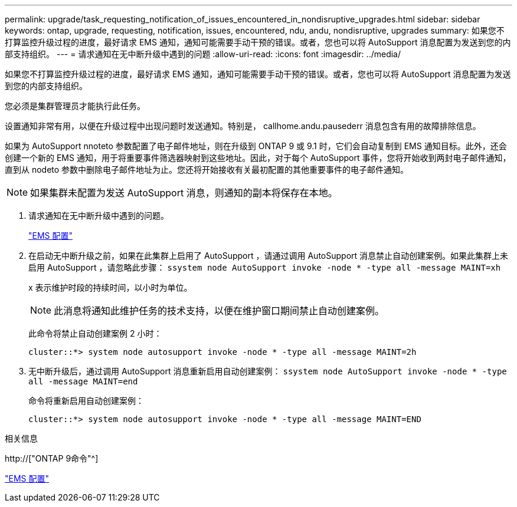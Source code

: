 ---
permalink: upgrade/task_requesting_notification_of_issues_encountered_in_nondisruptive_upgrades.html 
sidebar: sidebar 
keywords: ontap, upgrade, requesting, notification, issues, encountered, ndu, andu, nondisruptive, upgrades 
summary: 如果您不打算监控升级过程的进度，最好请求 EMS 通知，通知可能需要手动干预的错误。或者，您也可以将 AutoSupport 消息配置为发送到您的内部支持组织。 
---
= 请求通知在无中断升级中遇到的问题
:allow-uri-read: 
:icons: font
:imagesdir: ../media/


[role="lead"]
如果您不打算监控升级过程的进度，最好请求 EMS 通知，通知可能需要手动干预的错误。或者，您也可以将 AutoSupport 消息配置为发送到您的内部支持组织。

您必须是集群管理员才能执行此任务。

设置通知非常有用，以便在升级过程中出现问题时发送通知。特别是， callhome.andu.pausederr 消息包含有用的故障排除信息。

如果为 AutoSupport nnoteto 参数配置了电子邮件地址，则在升级到 ONTAP 9 或 9.1 时，它们会自动复制到 EMS 通知目标。此外，还会创建一个新的 EMS 通知，用于将重要事件筛选器映射到这些地址。因此，对于每个 AutoSupport 事件，您将开始收到两封电子邮件通知，直到从 nodeto 参数中删除电子邮件地址为止。您还将开始接收有关最初配置的其他重要事件的电子邮件通知。


NOTE: 如果集群未配置为发送 AutoSupport 消息，则通知的副本将保存在本地。

. 请求通知在无中断升级中遇到的问题。
+
link:../error-messages/index.html["EMS 配置"]

. 在启动无中断升级之前，如果在此集群上启用了 AutoSupport ，请通过调用 AutoSupport 消息禁止自动创建案例。如果此集群上未启用 AutoSupport ，请忽略此步骤： `ssystem node AutoSupport invoke -node * -type all -message MAINT=xh`
+
x 表示维护时段的持续时间，以小时为单位。

+

NOTE: 此消息将通知此维护任务的技术支持，以便在维护窗口期间禁止自动创建案例。

+
此命令将禁止自动创建案例 2 小时：

+
[listing]
----
cluster::*> system node autosupport invoke -node * -type all -message MAINT=2h
----
. 无中断升级后，通过调用 AutoSupport 消息重新启用自动创建案例： `ssystem node AutoSupport invoke -node * -type all -message MAINT=end`
+
命令将重新启用自动创建案例：

+
[listing]
----
cluster::*> system node autosupport invoke -node * -type all -message MAINT=END
----


.相关信息
http://["ONTAP 9命令"^]

link:../error-messages/index.html["EMS 配置"]
